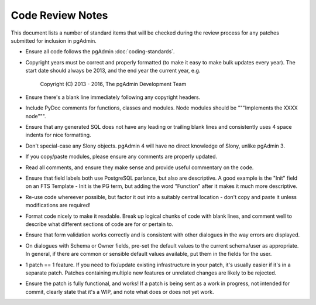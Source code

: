 *****************
Code Review Notes
*****************

This document lists a number of standard items that will be checked during the
review process for any patches submitted for inclusion in pgAdmin.

* Ensure all code follows the pgAdmin :doc:`coding-standards`.

* Copyright years must be correct and properly formatted (to make it easy to make
  bulk updates every year). The start date should always be 2013, and the end year
  the current year, e.g.

    Copyright (C) 2013 - 2016, The pgAdmin Development Team
 
* Ensure there's a blank line immediately following any copyright headers.

* Include PyDoc comments for functions, classes and modules. Node modules should 
  be """Implements the XXXX node""".

* Ensure that any generated SQL does not have any leading or trailing blank lines
  and consistently uses 4 space indents for nice formatting.

* Don't special-case any Slony objects. pgAdmin 4 will have no direct knowledge 
  of Slony, unlike pgAdmin 3.

* If you copy/paste modules, please ensure any comments are properly updated. 

* Read all comments, and ensure they make sense and provide useful commentary on
  the code.

* Ensure that field labels both use PostgreSQL parlance, but also are descriptive. 
  A good example is the "Init" field on an FTS Template - Init is the PG term, but 
  adding the word "Function" after it makes it much more descriptive.

* Re-use code whereever possible, but factor it out into a suitably central
  location - don't copy and paste it unless modifications are required!

* Format code nicely to make it readable. Break up logical chunks of code with 
  blank lines, and comment well to describe what different sections of code are 
  for or pertain to.

* Ensure that form validation works correctly and is consistent with other 
  dialogues in the way errors are displayed.

* On dialogues with Schema or Owner fields, pre-set the default values to the 
  current schema/user as appropriate. In general, if there are common or sensible 
  default values available, put them in the fields for the user. 

* 1 patch == 1 feature. If you need to fix/update existing infrastructure in 
  your patch, it's usually easier if it's in a separate patch. Patches containing
  multiple new features or unrelated changes are likely to be rejected.

* Ensure the patch is fully functional, and works! If a patch is being sent as 
  a work in progress, not intended for commit, clearly state that it's a WIP, 
  and note what does or does not yet work.